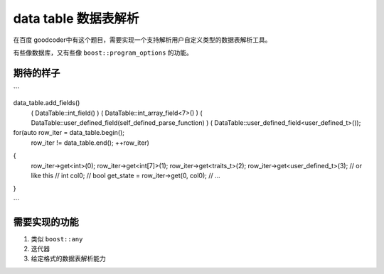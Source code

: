 =======================
data table 数据表解析
=======================

在百度 goodcoder中有这个题目，需要实现一个支持解析用户自定义类型的数据表解析工具。

有些像数据库，又有些像 ``boost::program_options`` 的功能。

期待的样子
==============

```

data_table.add_fields()
    ( DataTable::int_field() )
    ( DataTable::int_array_field<7>() )
    ( DataTable::user_defined_field(self_defined_parse_function) )
    ( DataTable::user_defined_field<user_defined_t>());

for(auto row_iter = data_table.begin();
    row_iter != data_table.end();
    ++row_iter)
{
    row_iter->get<int>(0);
    row_iter->get<int[7]>(1);
    row_iter->get<traits_t>(2);
    row_iter->get<user_defined_t>(3);
    // or like this
    // int col0;
    // bool get_state = row_iter->get(0, col0);
    // ...
}

```


需要实现的功能
===============

1. 类似 ``boost::any``

2. 迭代器

3. 给定格式的数据表解析能力

